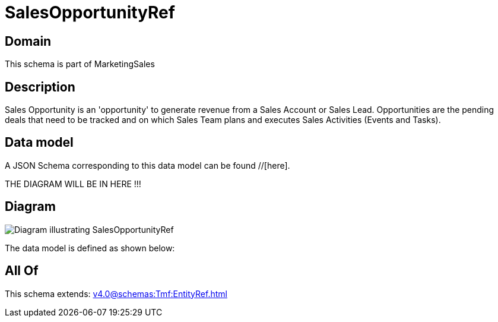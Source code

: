 = SalesOpportunityRef

[#domain]
== Domain

This schema is part of MarketingSales

[#description]
== Description
Sales Opportunity is an &#x27;opportunity&#x27; to generate revenue from a Sales Account or Sales Lead. Opportunities are the pending deals that need to be tracked and on which Sales Team plans and executes Sales Activities (Events and Tasks). 


[#data_model]
== Data model

A JSON Schema corresponding to this data model can be found //[here].

THE DIAGRAM WILL BE IN HERE !!!

[#diagram]
== Diagram
image::Resource_SalesOpportunityRef.png[Diagram illustrating SalesOpportunityRef]


The data model is defined as shown below:


[#all_of]
== All Of

This schema extends: xref:v4.0@schemas:Tmf:EntityRef.adoc[]
